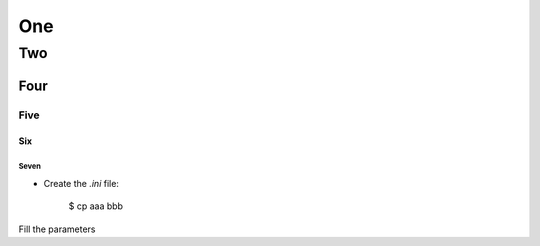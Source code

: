 One
===

---
Two
---

Four
~~~~

Five
----

Six
^^^

Seven
*****


- Create the `.ini` file:

    $ cp aaa bbb

Fill the parameters
